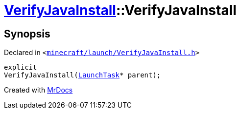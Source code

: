 [#VerifyJavaInstall-2constructor]
= xref:VerifyJavaInstall.adoc[VerifyJavaInstall]::VerifyJavaInstall
:relfileprefix: ../
:mrdocs:


== Synopsis

Declared in `&lt;https://github.com/PrismLauncher/PrismLauncher/blob/develop/launcher/minecraft/launch/VerifyJavaInstall.h#L45[minecraft&sol;launch&sol;VerifyJavaInstall&period;h]&gt;`

[source,cpp,subs="verbatim,replacements,macros,-callouts"]
----
explicit
VerifyJavaInstall(xref:LaunchTask.adoc[LaunchTask]* parent);
----



[.small]#Created with https://www.mrdocs.com[MrDocs]#
